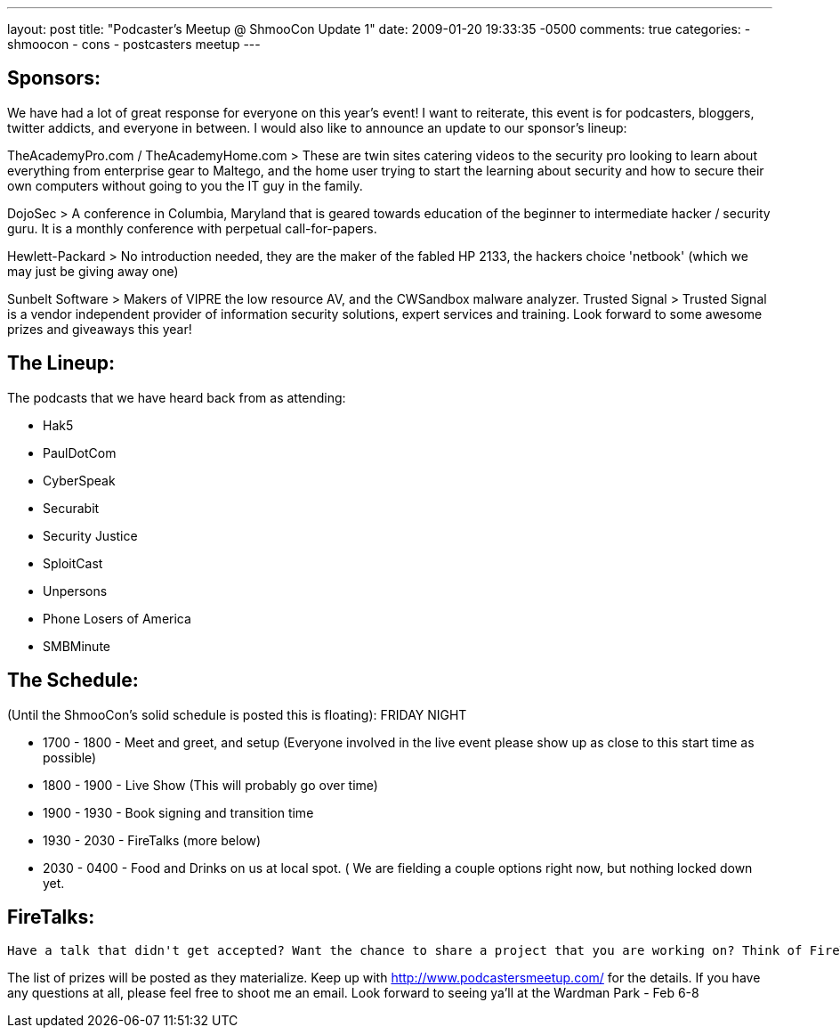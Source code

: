 ---
layout: post
title: "Podcaster's Meetup @ ShmooCon Update 1"
date: 2009-01-20 19:33:35 -0500
comments: true
categories: 
- shmoocon
- cons
- postcasters meetup
---

## Sponsors:

We have had a lot of great response for everyone on this year's event! I want to reiterate, this event is for podcasters, bloggers, twitter addicts, and everyone in between. I would also like to announce an update to our sponsor's lineup:

TheAcademyPro.com / TheAcademyHome.com
> These are twin sites catering videos to the security pro looking to learn about everything from enterprise gear to Maltego, and the home user trying to start the learning about security and how to secure their own computers without going to you the IT guy in the family.

DojoSec
> A conference in Columbia, Maryland that is geared towards education of the beginner to intermediate hacker / security guru. It is a monthly conference with perpetual call-for-papers.

Hewlett-Packard
> No introduction needed, they are the maker of the fabled HP 2133, the hackers choice 'netbook' (which we may just be giving away one)

Sunbelt Software
> Makers of VIPRE the low resource AV, and the CWSandbox malware analyzer.
Trusted Signal
> Trusted Signal is a vendor independent provider of information security solutions, expert services and training. Look forward to some awesome prizes and giveaways this year!

## The Lineup:

The podcasts that we have heard back from as attending:

* Hak5
* PaulDotCom
* CyberSpeak
* Securabit
* Security Justice
* SploitCast
* Unpersons
* Phone Losers of America
* SMBMinute

 
## The Schedule:

(Until the ShmooCon's solid schedule is posted this is floating): FRIDAY NIGHT

* 1700 - 1800 - Meet and greet, and setup (Everyone involved in the live event please show up as close to this start time as possible)
* 1800 - 1900 - Live Show (This will probably go over time)
* 1900 - 1930 - Book signing and transition time
* 1930 - 2030 - FireTalks (more below)
* 2030 - 0400 - Food and Drinks on us at local spot. ( We are fielding a couple options right now, but nothing locked down yet.

## FireTalks:

    Have a talk that didn't get accepted? Want the chance to share a project that you are working on? Think of FireTalks as a verbal blog post. The human experience is built on the ability to tell and learn from stories. At SchmooCon 2009, “FireTalks” is a supportive environment in which to either share insights or learn from others. Whether polishing a presentation (story) for conferences, meetings or training, FireTalks are the way to share, learn and improve. The inaugural FireTalks take place Friday night -- following the Podcasters Meetup. Talks are limited to 10-15 minutes with four (4) scheduled talks and four (4) open slots. Open slots will be filled on a first come, first serve basis. Saturday night will be more relaxed. Come join us and present, listen and learn. When Friday and Saturday Night at ShmooCon ‘09 Where ShmooCon 2009, in or around the press room

The list of prizes will be posted as they materialize. Keep up with http://www.podcastersmeetup.com/ for the details. If you have any questions at all, please feel free to shoot me an email. Look forward to seeing ya'll at the Wardman Park - Feb 6-8
